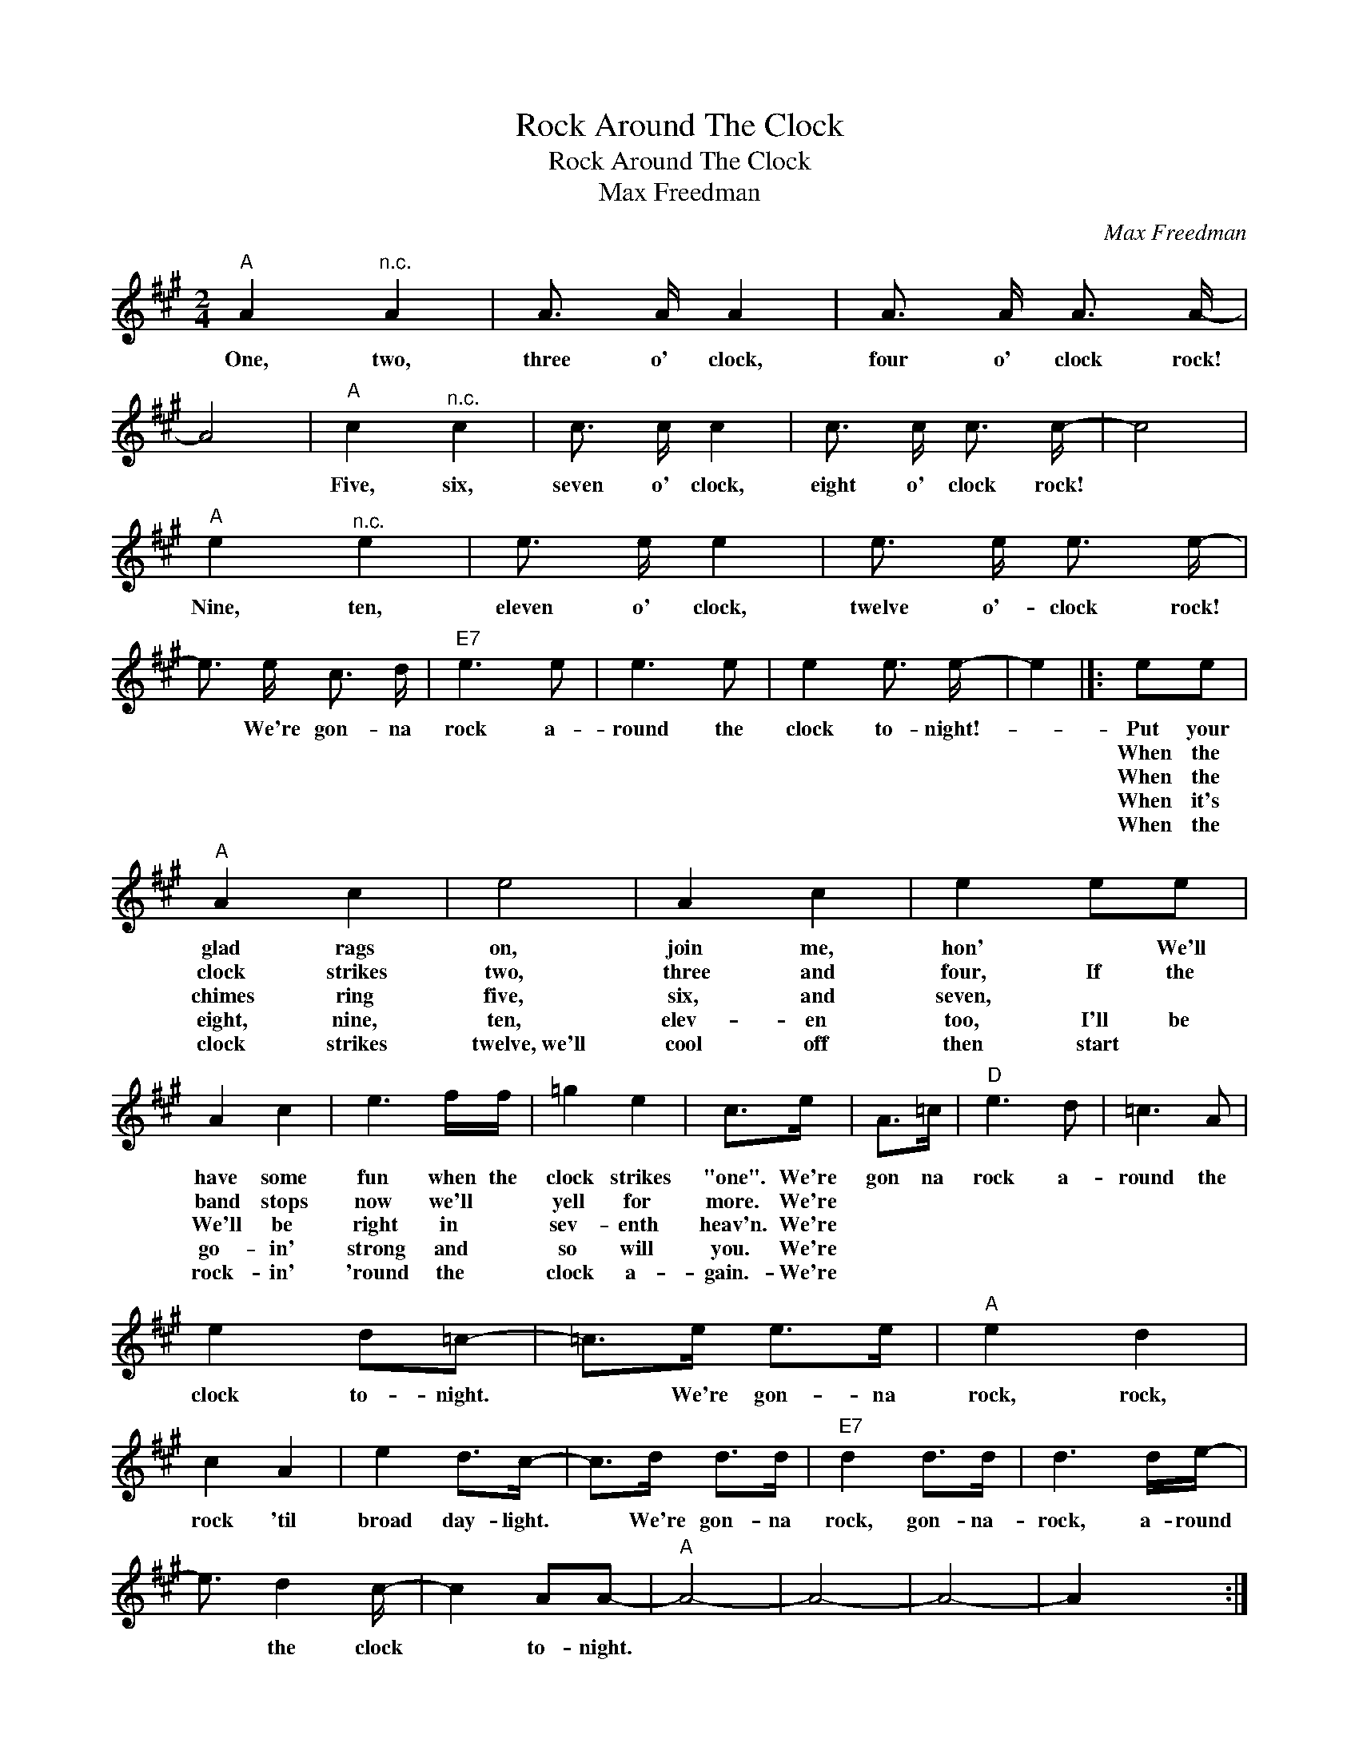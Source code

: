 X:1
T:Rock Around The Clock
T:Rock Around The Clock
T:Max Freedman 
C:Max Freedman
Z:All Rights Reserved
L:1/16
M:2/4
K:A
V:1 treble 
%%MIDI program 52
V:1
"A" A4"^n.c." A4 | A3 A A4 | A3 A A3 A- | A8 |"A" c4"^n.c." c4 | c3 c c4 | c3 c c3 c- | c8 | %8
w: One, two,|three o' clock,|four o' clock rock!||Five, six,|seven o' clock,|eight o' clock rock!||
w: ||||||||
w: ||||||||
w: ||||||||
w: ||||||||
"A" e4"^n.c." e4 | e3 e e4 | e3 e e3 e- | e3 e c3 d |"E7" e6 e2 | e6 e2 | e4 e3 e- | e4 |]: e2e2 | %17
w: Nine, ten,|eleven o' clock,|twelve o'- clock rock!|* We're gon- na|rock a-|round the|clock to- night!-||Put your|
w: ||||||||When the|
w: ||||||||When the|
w: ||||||||When it's|
w: ||||||||When the|
"A" A4 c4 | e8 | A4 c4 | e4 e2e2 | A4 c4 | e6 ff | =g4 e4 | c2>e2 | A2>=c2 |"D" e6 d2 | =c6 A2 | %28
w: glad rags|on,|join me,|hon' * We'll|have some|fun when the|clock strikes|"one". We're|gon na|rock a-|round the|
w: clock strikes|two,|three and|four, If the|band stops|now we'll *|yell for|more. We're||||
w: chimes ring|five,|six, and|seven, * *|We'll be|right in *|sev- enth|heav'n. We're||||
w: eight, nine,|ten,|elev- en|too, I'll be|go- in'|strong and *|so will|you. We're||||
w: clock strikes|twelve,~we'll|cool off|then start *|rock- in'|'round the *|clock a-|gain.- We're||||
 e4 d2=c2- | =c2>e2 e2>e2 |"A" e4 d4 | c4 A4 | e4 d2>c2- | c2>d2 d2>d2 |"E7" d4 d2>d2 | d6 de- | %36
w: clock to- night.|* We're gon- na|rock, rock,|rock 'til|broad day- light.|* We're gon- na|rock, gon- na-|rock, a- round|
w: ||||||||
w: ||||||||
w: ||||||||
w: ||||||||
 e3 d4 c- | c4 A2A2- |"A" A8- | A8- | A8- | A4 x4 :| %42
w: * the clock|* to- night.|||||
w: ||||||
w: ||||||
w: ||||||
w: ||||||

